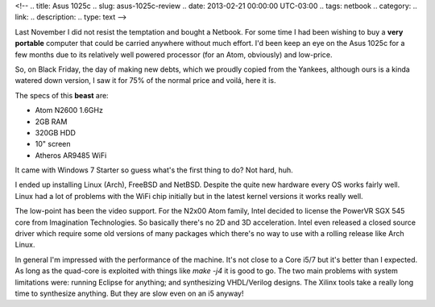 <!-- 
.. title: Asus 1025c
.. slug: asus-1025c-review
.. date: 2013-02-21 00:00:00 UTC-03:00
.. tags: netbook
.. category: 
.. link: 
.. description: 
.. type: text
-->

Last November I did not resist the temptation and bought a Netbook.
For some time I had been wishing to buy a **very portable** computer
that could be carried anywhere without much effort. I'd been keep an eye on
the Asus 1025c for a few months due to its relatively well powered
processor (for an Atom, obviously) and low-price.

So, on Black Friday, the day of making new debts, which we proudly copied
from the Yankees, although ours is a kinda watered down version, I saw it
for 75% of the normal price and voilá, here it is.

The specs of this **beast** are:

- Atom N2600 1.6GHz
- 2GB RAM
- 320GB HDD
- 10" screen
- Atheros AR9485 WiFi

It came with Windows 7 Starter so guess what's the first thing to do? Not
hard, huh.

I ended up installing Linux (Arch), FreeBSD and NetBSD. Despite the quite
new hardware every OS works fairly well. Linux had a lot of problems
with the WiFi chip initially but in the latest kernel versions it works
really well.

The low-point has been the video support. For the N2x00 Atom family, Intel
decided to license the PowerVR SGX 545 core from Imagination Technologies.
So basically there's no 2D and 3D acceleration. Intel even released a closed
source driver which require some old versions of many packages which there's
no way to use with a rolling release like Arch Linux.

In general I'm impressed with the performance of the machine. It's not close
to a Core i5/7 but it's better than I expected. As long as the quad-core is
exploited with things like *make -j4* it is good to go. The two main problems
with system limitations were: running Eclipse for anything; and synthesizing
VHDL/Verilog designs. The Xilinx tools take a really long time to synthesize
anything. But they are slow even on an i5 anyway!
